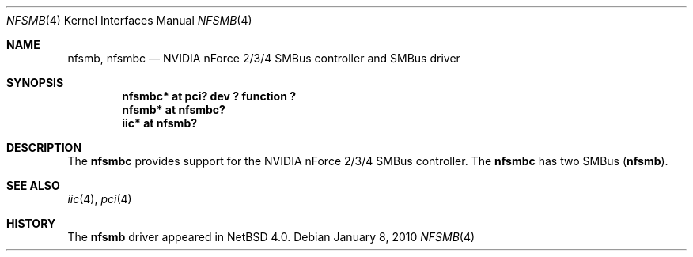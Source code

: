 .\" $NetBSD$
.\"
.\" Copyright (c) 2007 The NetBSD Foundation, Inc.
.\" All rights reserved.
.\"
.\" This code is derived from software contributed to The NetBSD Foundation
.\" by Enami Tsugutomo.
.\"
.\" Redistribution and use in source and binary forms, with or without
.\" modification, are permitted provided that the following conditions
.\" are met:
.\" 1. Redistributions of source code must retain the above copyright
.\"    notice, this list of conditions and the following disclaimer.
.\" 2. Redistributions in binary form must reproduce the above copyright
.\"    notice, this list of conditions and the following disclaimer in the
.\"    documentation and/or other materials provided with the distribution.
.\"
.\" THIS SOFTWARE IS PROVIDED BY THE NETBSD FOUNDATION, INC. AND CONTRIBUTORS
.\" ``AS IS'' AND ANY EXPRESS OR IMPLIED WARRANTIES, INCLUDING, BUT NOT LIMITED
.\" TO, THE IMPLIED WARRANTIES OF MERCHANTABILITY AND FITNESS FOR A PARTICULAR
.\" PURPOSE ARE DISCLAIMED.  IN NO EVENT SHALL THE FOUNDATION OR CONTRIBUTORS
.\" BE LIABLE FOR ANY DIRECT, INDIRECT, INCIDENTAL, SPECIAL, EXEMPLARY, OR
.\" CONSEQUENTIAL DAMAGES (INCLUDING, BUT NOT LIMITED TO, PROCUREMENT OF
.\" SUBSTITUTE GOODS OR SERVICES; LOSS OF USE, DATA, OR PROFITS; OR BUSINESS
.\" INTERRUPTION) HOWEVER CAUSED AND ON ANY THEORY OF LIABILITY, WHETHER IN
.\" CONTRACT, STRICT LIABILITY, OR TORT (INCLUDING NEGLIGENCE OR OTHERWISE)
.\" ARISING IN ANY WAY OUT OF THE USE OF THIS SOFTWARE, EVEN IF ADVISED OF THE
.\" POSSIBILITY OF SUCH DAMAGE.
.\"
.Dd January 8, 2010
.Dt NFSMB 4
.Os
.Sh NAME
.Nm nfsmb ,
.Nm nfsmbc
.Nd NVIDIA nForce 2/3/4 SMBus controller and SMBus driver
.Sh SYNOPSIS
.Cd "nfsmbc* at pci? dev ? function ?"
.Cd "nfsmb* at nfsmbc?"
.Cd "iic* at nfsmb?"
.Sh DESCRIPTION
The
.Nm nfsmbc
provides support for the NVIDIA nForce 2/3/4 SMBus controller.
The
.Nm nfsmbc
has two SMBus
.Pq Nm nfsmb .
.Sh SEE ALSO
.Xr iic 4 ,
.Xr pci 4
.Sh HISTORY
The
.Nm
driver appeared in
.Nx 4.0 .
